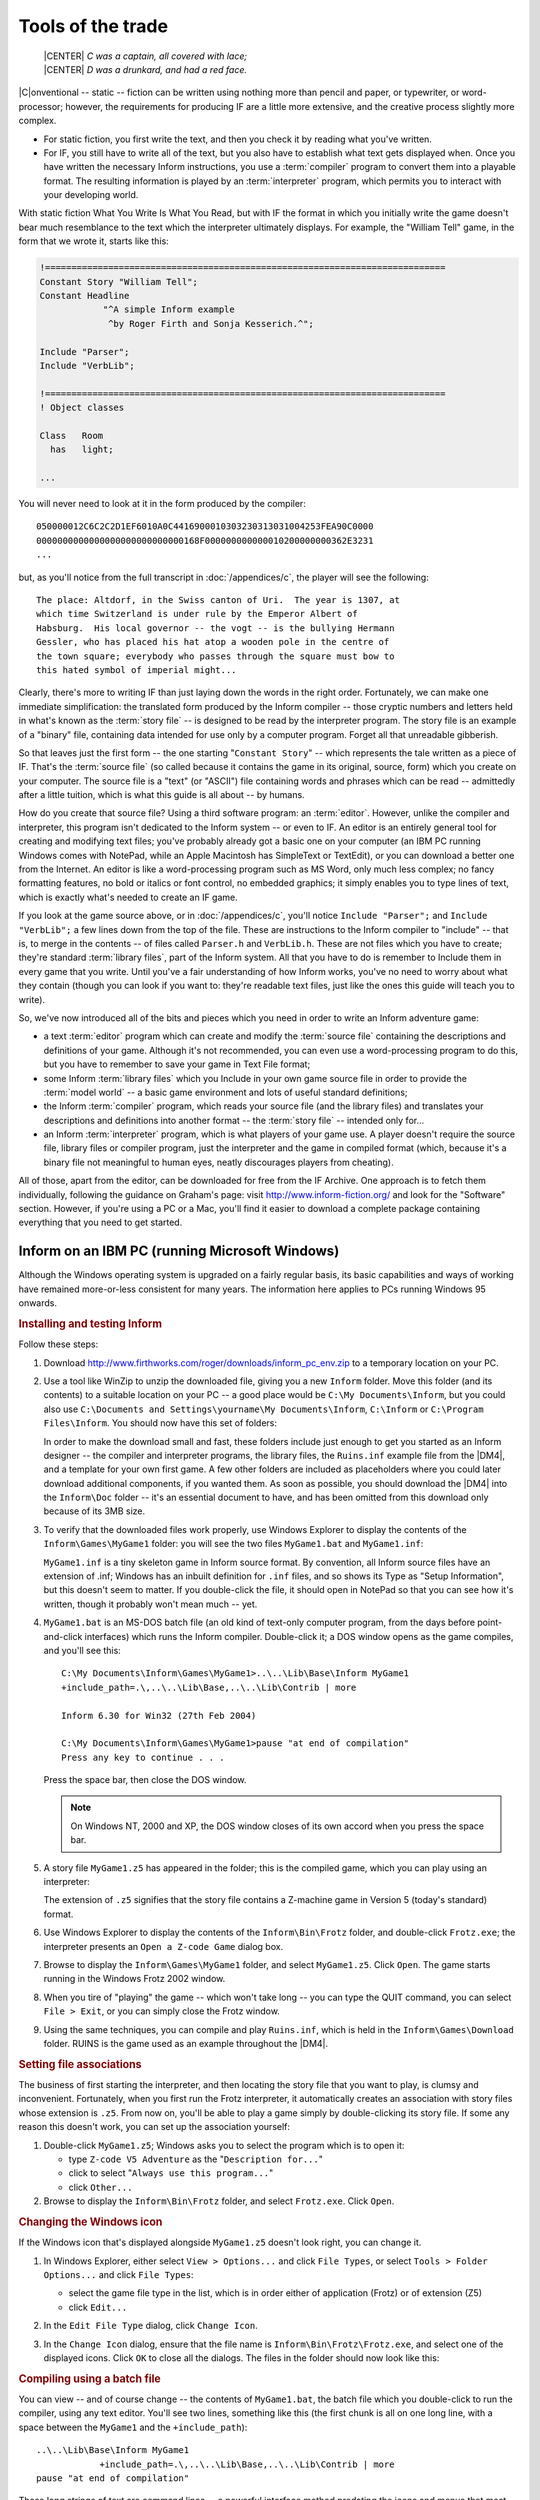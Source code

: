====================
 Tools of the trade
====================

.. epigraph::

   | |CENTER| *C was a captain, all covered with lace;*
   | |CENTER| *D was a drunkard, and had a red face.*

.. only:: html

  .. image:: /images/picC.png
     :align: left

|C|\onventional -- static -- fiction can be written using nothing more than
pencil and paper, or typewriter, or word-processor; however, the
requirements for producing IF are a little more extensive, and the creative
process slightly more complex.

* For static fiction, you first write the text, and then you check it by
  reading what you've written.

* For IF, you still have to write all of the text, but you also have to
  establish what text gets displayed when.  Once you have written the
  necessary Inform instructions, you use a :term:`compiler` program to
  convert them into a playable format.  The resulting information is played
  by an :term:`interpreter` program, which permits you to interact with
  your developing world.

With static fiction What You Write Is What You Read, but with IF the format
in which you initially write the game doesn't bear much resemblance to the
text which the interpreter ultimately displays.  For example, the "William
Tell" game, in the form that we wrote it, starts like this:

.. code-block:: inform

    !============================================================================
    Constant Story "William Tell";
    Constant Headline
                "^A simple Inform example
                 ^by Roger Firth and Sonja Kesserich.^";

    Include "Parser";
    Include "VerbLib";

    !============================================================================
    ! Object classes

    Class   Room
      has   light;

    ...

You will never need to look at it in the form produced by the compiler::

    050000012C6C2C2D1EF6010A0C4416900010303230313031004253FEA90C0000
    0000000000000000000000000000168F000000000000010200000000362E3231
    ...

but, as you'll notice from the full transcript in :doc:`/appendices/c`, the
player will see the following::

     The place: Altdorf, in the Swiss canton of Uri.  The year is 1307, at
     which time Switzerland is under rule by the Emperor Albert of
     Habsburg.  His local governor -- the vogt -- is the bullying Hermann
     Gessler, who has placed his hat atop a wooden pole in the centre of
     the town square; everybody who passes through the square must bow to
     this hated symbol of imperial might...

Clearly, there's more to writing IF than just laying down the words in the
right order.  Fortunately, we can make one immediate simplification: the
translated form produced by the Inform compiler -- those cryptic numbers
and letters held in what's known as the :term:`story file` -- is designed
to be read by the interpreter program.  The story file is an example of a
"binary" file, containing data intended for use only by a computer program.
Forget all that unreadable gibberish.

So that leaves just the first form -- the one starting "``Constant Story``"
-- which represents the tale written as a piece of IF.  That's the
:term:`source file` (so called because it contains the game in its
original, source, form) which you create on your computer.  The source file
is a "text" (or "ASCII") file containing words and phrases which can be
read -- admittedly after a little tuition, which is what this guide is all
about -- by humans.

.. Generated by autoindex
.. index::
   single: IBM PC
   pair: NotePad; text editor

How do you create that source file?  Using a third software program: an
:term:`editor`.  However, unlike the compiler and interpreter, this program
isn't dedicated to the Inform system -- or even to IF.  An editor is an
entirely general tool for creating and modifying text files; you've
probably already got a basic one on your computer (an IBM PC running
Windows comes with NotePad, while an Apple Macintosh has SimpleText or
TextEdit), or you can download a better one from the Internet.  An editor
is like a word-processing program such as MS Word, only much less complex;
no fancy formatting features, no bold or italics or font control, no
embedded graphics; it simply enables you to type lines of text, which is
exactly what's needed to create an IF game.

If you look at the game source above, or in :doc:`/appendices/c`, you'll
notice ``Include "Parser";`` and ``Include "VerbLib";`` a few lines down
from the top of the file.  These are instructions to the Inform compiler to
"include" -- that is, to merge in the contents -- of files called
``Parser.h`` and ``VerbLib.h``.  These are not files which you have to
create; they're standard :term:`library files`, part of the Inform system.
All that you have to do is remember to Include them in every game that you
write.  Until you've a fair understanding of how Inform works, you've no
need to worry about what they contain (though you can look if you want to:
they're readable text files, just like the ones this guide will teach you
to write).

So, we've now introduced all of the bits and pieces which you need in order to
write an Inform adventure game:

* a text :term:`editor` program which can create and modify the
  :term:`source file` containing the descriptions and definitions of your
  game.  Although it's not recommended, you can even use a word-processing
  program to do this, but you have to remember to save your game in Text
  File format;

* some Inform :term:`library files` which you Include in your own game
  source file in order to provide the :term:`model world` -- a basic game
  environment and lots of useful standard definitions;

* the Inform :term:`compiler` program, which reads your source file (and
  the library files) and translates your descriptions and definitions into
  another format -- the :term:`story file` -- intended only for...

* an Inform :term:`interpreter` program, which is what players of your game
  use.  A player doesn't require the source file, library files or compiler
  program, just the interpreter and the game in compiled format (which,
  because it's a binary file not meaningful to human eyes, neatly
  discourages players from cheating).

.. Generated by autoindex
.. index::
   single: IF Archive

All of those, apart from the editor, can be downloaded for free from the IF
Archive.  One approach is to fetch them individually, following the
guidance on Graham's page: visit http://www.inform-fiction.org/ and look
for the "Software" section.  However, if you're using a PC or a Mac, you'll
find it easier to download a complete package containing everything that
you need to get started.

.. _inform-windows:

Inform on an IBM PC (running Microsoft Windows)
===============================================

Although the Windows operating system is upgraded on a fairly regular
basis, its basic capabilities and ways of working have remained
more-or-less consistent for many years.  The information here applies to
PCs running Windows 95 onwards.

.. rubric:: Installing and testing Inform

Follow these steps:

1. Download http://www.firthworks.com/roger/downloads/inform_pc_env.zip to
   a temporary location on your PC.

2. Use a tool like WinZip to unzip the downloaded file, giving you a new
   ``Inform`` folder.  Move this folder (and its contents) to a suitable
   location on your PC -- a good place would be ``C:\My Documents\Inform``,
   but you could also use ``C:\Documents and Settings\yourname\My
   Documents\Inform``, ``C:\Inform`` or ``C:\Program Files\Inform``.  You
   should now have this set of folders:

   .. image:: /images/inform_pc_env.*
      :align: center

   In order to make the download small and fast, these folders include just
   enough to get you started as an Inform designer -- the compiler and
   interpreter programs, the library files, the ``Ruins.inf`` example file
   from the |DM4|, and a template for your own first game.  A few other
   folders are included as placeholders where you could later download
   additional components, if you wanted them.  As soon as possible, you
   should download the |DM4| into the ``Inform\Doc`` folder -- it's an
   essential document to have, and has been omitted from this download only
   because of its 3MB size.

3. To verify that the downloaded files work properly, use Windows Explorer
   to display the contents of the ``Inform\Games\MyGame1`` folder: you will
   see the two files ``MyGame1.bat`` and ``MyGame1.inf``:

   .. image:: /images/filelist1.*
      :align: center

   ``MyGame1.inf`` is a tiny skeleton game in Inform source format.  By
   convention, all Inform source files have an extension of .inf; Windows
   has an inbuilt definition for ``.inf`` files, and so shows its Type as
   "Setup Information", but this doesn't seem to matter.  If you
   double-click the file, it should open in NotePad so that you can see how
   it's written, though it probably won't mean much -- yet.

4. ``MyGame1.bat`` is an MS-DOS batch file (an old kind of text-only
   computer program, from the days before point-and-click interfaces) which
   runs the Inform compiler.  Double-click it; a DOS window opens as the
   game compiles, and you'll see this::

        C:\My Documents\Inform\Games\MyGame1>..\..\Lib\Base\Inform MyGame1
        +include_path=.\,..\..\Lib\Base,..\..\Lib\Contrib | more

        Inform 6.30 for Win32 (27th Feb 2004)

        C:\My Documents\Inform\Games\MyGame1>pause "at end of compilation"
        Press any key to continue . . .

   Press the space bar, then close the DOS window.

   .. note::

      On Windows NT, 2000 and XP, the DOS window closes of its own accord
      when you press the space bar.

5. A story file ``MyGame1.z5`` has appeared in the folder; this is the
   compiled game, which you can play using an interpreter:

   .. image:: /images/filelist2.*
      :align: center

   The extension of ``.z5`` signifies that the story file contains a
   Z-machine game in Version 5 (today's standard) format.

6. Use Windows Explorer to display the contents of the ``Inform\Bin\Frotz``
   folder, and double-click ``Frotz.exe``; the interpreter presents an
   ``Open a Z-code Game`` dialog box.

7. Browse to display the ``Inform\Games\MyGame1`` folder, and select
   ``MyGame1.z5``.  Click ``Open``.  The game starts running in the Windows
   Frotz 2002 window.

8. When you tire of "playing" the game -- which won't take long -- you can
   type the QUIT command, you can select ``File > Exit``, or you can simply
   close the Frotz window.

9. Using the same techniques, you can compile and play ``Ruins.inf``, which
   is held in the ``Inform\Games\Download`` folder.  RUINS is the game used
   as an example throughout the |DM4|.

.. rubric:: Setting file associations

The business of first starting the interpreter, and then locating the story
file that you want to play, is clumsy and inconvenient.  Fortunately, when
you first run the Frotz interpreter, it automatically creates an
association with story files whose extension is ``.z5``.  From now on,
you'll be able to play a game simply by double-clicking its story file.  If
some any reason this doesn't work, you can set up the association yourself:

1. Double-click ``MyGame1.z5``; Windows asks you to select the program
   which is to open it:

   * type ``Z-code V5 Adventure`` as the "``Description for...``"
   * click to select "``Always use this program...``"
   * click ``Other...``

2. Browse to display the ``Inform\Bin\Frotz`` folder, and select
   ``Frotz.exe``.  Click ``Open``.

.. rubric:: Changing the Windows icon

If the Windows icon that's displayed alongside ``MyGame1.z5`` doesn't look
right, you can change it.

1. In Windows Explorer, either select ``View > Options...`` and click
   ``File Types``, or select ``Tools > Folder Options...`` and click ``File
   Types``:

   * select the game file type in the list, which is in order either of
     application (Frotz) or of extension (Z5)
   * click ``Edit...``

2. In the ``Edit File Type`` dialog, click ``Change Icon``.

3. In the ``Change Icon`` dialog, ensure that the file name is
   ``Inform\Bin\Frotz\Frotz.exe``, and select one of the displayed icons.
   Click ``OK`` to close all the dialogs.  The files in the folder should
   now look like this:

   .. image:: /images/filelist3.*
      :align: center

.. rubric:: Compiling using a batch file

You can view -- and of course change -- the contents of ``MyGame1.bat``,
the batch file which you double-click to run the compiler, using any text
editor.  You'll see two lines, something like this (the first chunk is all
on one long line, with a space between the ``MyGame1`` and the
``+include_path``)::

     ..\..\Lib\Base\Inform MyGame1
                 +include_path=.\,..\..\Lib\Base,..\..\Lib\Contrib | more
     pause "at end of compilation"

These long strings of text are command lines -- a powerful interface method
predating the icons and menus that most computer users know.  You won't
need to master the command line interface in order to start using Inform,
but this section will tell you what these particular command lines are
doing.  There are four parts to the first line:

1. ``Inform`` refers to the compiler program, and ``..\..\Lib\Base`` is the
   name of the folder which contains it (addressed relative to *this*
   folder, the one which holds the source file).  Double-dots stand for "go
   to the parent folder".

2. ``MyGame1`` is the name of the Inform source file; you don't need to
   mention its extension of ``.inf`` if you don't want to.

3. ``+include_path=.\,..\..\Lib\Base,..\..\Lib\Contrib`` tells the compiler
   where to look for files like ``Parser`` and ``VerbLib`` which you've
   Included.  Three locations are suggested: this folder, which holds the
   source file (``.\``); the folder holding the standard library files
   (``..\..\Lib\Base``); the folder holding useful bits and pieces
   contributed by the Inform community (``..\..\Lib\Contrib``).  The three
   locations are searched in that order.

   .. note::

      On the command line, you sometimes also see a compiler :term:`switch`
      such as :option:`-S`, used for controlling detailed aspects of how
      the compiler operates.  Rather than do that here, we find it more
      convenient to place any necessary switches at the very top of the
      source file, as we'll explain in the next chapter.

4. ``| more`` causes the compiler to pause if it finds more mistakes than
   it can tell you about on a single screen, rather than have them scroll
   off the top of the MS-DOS window.  Press the space bar to continue the
   compilation.

The second line -- ``pause "at end of compilation"`` -- just prevents the
window from closing before you can read its contents, as it otherwise would
on Windows NT, 2000 and XP.

You'll need to have a new batch file like this to match each new source
file which you create.  The only item which will differ in the new file is
the name of the Inform source file -- ``MyGame1`` in this example.  You
must change this to match the name of the new source file; everything else
can stay the same in each ``.bat`` file that you create.

.. rubric:: Getting a better editor

.. Generated by autoindex
.. index::
   pair: NotePad; text editor

Although NotePad is adequate when you're getting started, you'll find life
much easier if you obtain a more powerful editor program.  We recommend
TextPad, available as shareware from http://www.textpad.com/; in addition,
there are some detailed instructions at
http://www.onyxring.com/informguide.aspx?article=14 on how to improve the
way that TextPad works with Inform.  The biggest single improvement, the
one that will make game development dramatically simpler, is being able to
compile your source file *from within* the editor.  No need to save the
file, switch to another window and double-click the batch file (and indeed,
no further need for the batch file itself): just press a key while editing
the file -- and it compiles there and then.  You can also run the
interpreter with similar ease.  The convenience of doing this far outweighs
the small amount of time needed to obtain and configure TextPad.

.. index::
   single: Apple Macintosh

.. _inform-apple:

Inform on an Apple Macintosh (running OS X)
===========================================

Whereas our instructions for using Inform on a PC apply to just about all
versions of Windows, on the Macintosh we need to be more precise.  Our
guidance here is specifically for Mac OS X, rather than for its predecessor
OS 9, and it may be helpful if we first mention a few relevant differences.

Mac OS X is a robust system constructed around -- or on top of -- BSD
[#bsd]_ UNIX.  There are several kinds of applications that will run on
your Mac OS X:

* Aqua: specifically designed for the Graphical User Interface of Mac OS X,
  and taking advantage of its underlying technologies.  Broadly, there
  are two types of Aqua application:

  * Cocoa: built with programming tools designed for Mac OS X.

  * Carbon: built with the programming tools designed for Mac OS 9 and
    earlier versions, but "translated" to take advantage of OS X.

* Classic: designed to work on Mac OS 9 and earlier versions.  They need to
  run in the Classic environment of OS X; roughly speaking, Classic is an
  emulation of the older Mac systems.

* X11: based on a windowing system designed for the UNIX/Linux world.  They
  need an X-Windows server to run, and their appearance and functionality
  may seem a lot different to what the Aqua user expects.

* UNIX: most UNIX programs (including Linux) will run on your Mac OS X, but
  they usually have to be accessed (or configured) from the UNIX core of
  your Mac, through the Terminal utility.

These differences may be significant, since some of the tools designed to
develop and run IF on a Mac system (for example, ones you'll find in the
Archive) have been built by programmers working in different environments
with varying technologies.  We have tried to select tools that will make
your life easy as a beginner, but in time you may want to investigate
alternative approaches.

.. rubric:: Installing and testing Inform

Follow these steps:

1. Download http://www.firthworks.com/roger/downloads/inform_macosx_env.sit
   to a temporary location on your Mac.

2. Use a tool like StuffIt Expander to unpack the downloaded file (if your
   system configuration is standard, a mere double-click will make it
   self-extract at the current location, if it hasn't already expanded all
   by itself).  You'll now have a new ``Inform`` folder.  Move this folder
   (and its contents) to a suitable location in your Mac.

   .. note::

      It is a good idea for now to place it in your home directory;
      otherwise, a few pre-configured items may not work as explained.
      Once you learn the basics of the configuration, you may move the
      Inform folder to a different location and hack all the defaults like
      the professionals do.

   You should now have this set of folders:

   .. image:: /images/inform_mac_env.*
      :align: center

   In order to make the download small and fast, these folders include just
   enough to get you started as an Inform designer -- the compiler and
   interpreter programs, the library files, the ``Ruins.inf`` example from
   the |DM4|, and a template for your own first game, which you may copy
   and rename each time you begin a new Inform project.  A few other
   folders are included as placeholders where you could later download
   additional components, if you wanted them.  As soon as possible, you
   should download the |DM4| into the ``Inform/Doc`` folder -- it's an
   essential document to have, and has been omitted from this download only
   because of its 3MB size.

3. To verify that the downloaded files work properly, use the Finder to
   display the contents of the ``Inform/Games/MyGame1`` folder: you will see
   the files ``MyGame1.command`` and ``MyGame1.inf``:

   .. image:: /images/mac_filelist1.*
      :align: center

   ``MyGame1.inf`` is a tiny skeleton game in Inform source format.  By
   convention, all Inform source files have an extension of ``.inf``.
   However, Mac OS X may show its Kind as "FUJI BAS IMG document", and try
   to open it with GraphicConverter.  If you're not a regular user of FUJI
   BAS IMG documents, you'll probably want to change this.  Either:

   * right-click on the file (or Ctrl-click)

   * select ``Open with`` and choose ``Other...``

   * in the ``Open with`` dialog, go to the ``Applications`` folder and
     select TextEdit.

   * click to select "``Always open with``"

   * click ``Open``.

   or:

   * right-click on the file (or Ctrl-click)

   * press Option, select ``Always open with`` and choose ``Other...``

   * in the ``Open with`` dialog, go to the ``Applications`` folder and
     select TextEdit.

   * click ``Open``.

   Now, if you double-click the file, it should open in TextEdit so that
   you can see how it's written, though it probably won't mean much -- yet.

   .. note::

      The above process may affect only this specific file.  To change 
      the program that opens by default *all* ``.inf`` files, try this:

      * right-click on the file (or Ctrl-click)

      * select ``Get Info``

      * in the ``Open with`` tab, select TextEdit as the application

      * click the ``Change All...`` button, and confirm the change when asked.

4. ``MyGame1.command`` is a Terminal Shell Script (a UNIX executable
   command-line file, a kind of text-only computer program from the days
   before point-and-click interfaces) which runs the Inform compiler.
   Double-click it; a UNIX window opens as the game compiles, and you'll
   see something like this (the working path will reflect your folder
   hierarchy)::

         Last login: Sat Jul 3 03:07:51 on ttyp1
         Welcome to Darwin!
         /Users/Dave/Inform/Games/MyGame1/MyGame1.command; [Hal:~] Dave%
                /Users/Dave/Inform/Games/MyGame1/MyGame1.command; exit
         Inform 6.30 (27th Feb 2004)
         logout
         [Process completed]

   .. todo::

      Verify this output.  It's what's in the PDF, but the command prompt
      looks like it's in the wrong place.

5. A story file ``MyGame1.z5`` has appeared in the folder; this is the
   compiled game, which you can play using an interpreter:

   .. image:: /images/mac_filelist2.*
      :align: center

   The extension of ``.z5`` signifies that the story file contains a
   Z-machine game in Version 5 (today's standard) format.

6. Use the Finder to display the contents of the ``Inform/Bin/Zoom``
   folder, and double-click ``Zoom``; the interpreter presents an ``Open``
   dialog box.

7. Browse to display the ``Inform/Games/MyGame1`` folder, and select
   ``MyGame1.z5``.  Click ``Open``.  The game starts running in the Zoom
   window.

8. When you tire of "playing" the game -- which won't take long -- you can
   type the QUIT command, you can select ``Zoom > Quit Zoom``, or you can
   simply close the Zoom window.

.. rubric:: Setting file associations

.. Generated by autoindex
.. index::
   single: Infocom

The business of first starting the interpreter, and then locating the story
file that you want to play, is clumsy and inconvenient.  Fortunately, when
the system first "sees" the Zoom interpreter (which is a nice Aqua
application) it automatically creates an association with story files whose
extension is ``.z5`` (and with other Infocom formats).  From now on, you'll
be able to play a game simply by double-clicking its story file.

The files in the folder should now look like this:

.. image:: /images/mac_filelist3.*
   :align: center

.. rubric:: Compiling using a command-line file

If you have followed these instructions to configure your system, every
time that you need to compile your source code you just have to
double-click on the file ``MyGame1.command``.  However, this file is good
only for this folder and for ``MyGame1.inf``.

If you want to start coding another game, you may copy the folder
``MyGame1`` with all its contents and rename it as you please (for example,
``MyGame2`` or something more appropriate).  Inside the folder, you'll also
want to rename the relevant files:

    ``MyGame1.inf`` might become ``MyGame2.inf``, or ``MobyDick.inf``,
    or...

    ``MyGame1.command`` would change to match: ``MyGame2.command``, or
    ``MobyDick.command``.

You can view -- and of course change -- the contents of
``MyGame2.command``, the command file which you double-click to run the
compiler, using any text editor.  You'll see two lines, something like this
(the second chunk is all on one long line, with a space between the
``MyGame1`` and the ``+include_path``)::

    cd ~/Inform/Games/MyGame1/
    ../../Lib/Base/inform630_macosx MyGame1
                      +include_path=./,../../Lib/Base,../../Lib/Contrib

These long strings of text are command lines -- a powerful interface method
predating the icons and menus that most computer users know.  You won't
need to master the command line interface in order to start using Inform,
but this section will introduce you to a few basic concepts to get your
bearings.  The first line changes the working directory to
``~/Inform/Games/MyGame1/``.  The command ``cd`` (also known as ``chdir``,
short for "Change Directory to") lets you travel to the desired folder,
specified by the path, in this case: ``~/Inform/Games/MyGame1/``.  The
``~`` symbol stands for your home directory.  That is, if your user name
were Dave, the above path is equal to::

     /Users/Dave/Inform/Games/MyGame1/

You want to change that line so that it reads: ``cd
~/Inform/Games/MyGame2/``

There are three parts to the second line:

1. ``inform630_macosx`` refers to the compiler program, and
   ``../../Lib/Base`` is the name of the folder which contains it
   (addressed relative to *this* folder, the one which holds the source
   file).  Double-dots stand for "go to the parent folder".

2. ``MyGame1`` is the name of the Inform source file; you don't need to
   mention its extension of ``.inf`` if you don't want to.  You'll want to
   change this to match the name of your new file: ``MyGame2``.

3. ``+include_path=./,../../Lib/Base,../../Lib/Contrib`` tells the compiler
   where to look for files like ``Parser`` and ``VerbLib`` which you've
   Included in the source file (this may sound confusing now, but it will
   make a lot of sense after you've delved a bit deeper into this Guide).
   Three locations are suggested, separated by commas: this folder, which
   holds the source file (``./``); the folder holding the standard library
   files (``../../Lib/Base``); the folder holding useful bits and pieces
   contributed by the Inform community (``../../Lib/Contrib``).  The three
   locations are searched in that order.

   .. note::

      On the command line, you sometimes also see a compiler :term:`switch`
      such as :option:`-S`, used for controlling detailed aspects of how
      the compiler operates.  Rather than do that here, we find it more
      convenient to place any necessary switches at the very top of the
      source file, as we'll explain in the next chapter.

Once you've finished editing those lines, ``Save`` the file (not
``SaveAs``), overwriting the original, and make sure that your text editor
doesn't append an extension like ``.txt`` (TextEdit, the default editor
that comes with OS X, is polite enough to ask you about this).

You'll need to have a new command file like this to match each new source
file which you create.  The only item which will differ in the new file is
the name of the Inform source file -- ``MyGameN``.  You must change this to
match the name of the new source file; everything else can stay the same in
each ``.command`` file that you create.

.. rubric:: Making your own command-line file

There are two peculiarities by which your system understands that
``MyGame1.command`` is a Terminal Shell Script.  One is the extension
``.command``, and the other is an attribute of the file which marks it as
"executable" (the "executable bits").  If it doesn't meet both conditions,
``MyGame1.command`` won't run as it should.  You have to be careful when
editing this file: if you were, for instance, to open it in a text editor
and save it to a different location with a different name, the executable
bits might get lost, and when you double-click it, you would see:

.. image:: /images/mac_exec_error.*
   :align: center

To make a command file from scratch (also, to fix this problem) you can
follow these steps:

1. Open any text editor and write (using your own path)::

        cd ~/Inform/Games/MyGameN/
        ../../Lib/Base/inform630_macosx MyGameN
                      +include_path=./,../../Lib/Base,../../Lib/Contrib

   where ``MyGameN`` stands for the name you have chosen for your Inform
   project.

2. Save the file in the folder ``MyGameN`` and call it ``MyGameN.command``.
   Make sure that the text editor doesn't append a ``.txt`` extension; if
   it does, rename the file manually.

3. Go to ``Applications > Utilities`` and double-click on ``Terminal``.
   This opens the utility which provides you with a set of windows to
   access the UNIX command line.  Supposing the computer is named Hal, and
   the user Dave, you should see something like this::

        Last login: Wed Jun 30 18:05:55 on ttyp1
        Welcome to Darwin!
        [Hal:~] Dave%

4. Every time that you open a Terminal window, you're at your home
   directory (as noted by the tilde after the computer's name).  You can
   travel to your working folder by typing::

        cd Inform/Games/MyGameN

   You'll see how the path changes::

        [Hal:~/Inform/Games/MyGameN] Dave%

   Now you can make the command file executable with::

        chmod 777 MyGameN.command

5. Alternatively, you can omit the cd command if you give the full path to
   ``chmod``::

          chmod 777 ~/Inform/Games/MyGameN/MyGameN.command

   This sets the executable bits for the file ``MyGameN.command``.

6. Close the Terminal window.

Now, every time you need to compile your game, you can just double-click on
``MyGameN.command`` from the Finder.

.. rubric:: Getting a better editor

Although TextEdit is adequate when you're getting started, you'll find life
much easier if you obtain a more powerful editor program.  We'd really like
to recommend one -- there's an exciting list of possibilities at
http://osx.hyperjeff.net/Apps/apps.php?sub=5 -- but at the time of writing
none of them seems outstandingly suited to IF authorship.  If you find one
that works really well, please let us know.

.. rubric:: More about the editor

As well as the ones that we recommend, other good text editors are listed
at http://www.firthworks.com/roger/editors/.  One feature that's well worth
looking out for is "hotkey compilation" -- being able to run the compiler
from *within* the editor.  Another is "syntax colouring", where the editor
understands enough of Inform's syntax rules to colour-code your source
file; for example: red for brackets, braces and parentheses ``[ ]`` ``{ }``
and ``( )``, blue for reserved words like ``Object`` and ``print``, green
for items in quotes like '...'  and "...", and so on.  Syntax colouring is
of great assistance in getting your source file correct and thus avoiding
silly compilation errors.

.. rubric:: More about the compiler

The Inform compiler is a powerful but undramatic software tool; it does an
awful lot of work, but it does it all at once, without stopping to ask you
any questions.  Its input is a readable text source file; the output is a
story file, also sometimes known as a :term:`Z-code file` (because it
contains the game translated into code for the Z-machine, which we describe
in the next section).

If you're lucky, the compiler will translate your source file into Z-code;
perhaps surprisingly, it doesn't display any form of "success" message when
it succeeds.  Often, however, it fails, because of mistakes which you've
made when writing the game.  Inform defines a set of rules -- a capital
letter here, a comma there, these words only in a certain order, those
words spelled just so -- about which the compiler is extremely fussy.  If
you accidentally break the rules, the compiler complains: it refuses to
write a Z-code file.  *Do not worry about this*: the rules are easy to
learn, but just as easy to break, and all Inform designers inadvertently do
so on a regular basis.  There's some additional information about dealing
with these mistakes, and about controlling how the compiler behaves, in
:doc:`15`.

.. rubric:: More about the interpreter

.. Generated by autoindex
.. index::
   single: Infocom

One of the big advantages of the way Inform works is that a compiled game
-- the Z-code story file -- is portable between different computers.
That's not just from one PC to another: exactly the same story file will
run on a PC, a Mac, an Amiga, UNIX workstations, IBM mainframes, PalmOS
hand-helds, and on dozens of other past, present and future computers.  The
magic that makes this happen is the interpreter program, a software tool
which pretends to be a simple computer called a :term:`Z-machine`.  The
Z-machine is an imaginary (or "virtual") computer, but its design has been
very carefully specified, so that an expert programmer can quite easily
build one.  And that's exactly what has happened: a Macintosh guru has
built an Inform interpreter which runs on Apple Macs, a UNIX wizard has
built one for UNIX workstations, and so on.  Sometimes, you even get a
choice; for popular machines like the PC and the Mac there are several
interpreters available.  And the wonderful thing is: each of those
interpreters, on each of those computers, is able to play every Inform game
that's ever been written *and*, as a surprise bonus, all of the classic
1980s Infocom games like "Zork" and "The Hitchhiker's Guide to the Galaxy"
as well!

(Actually, that last sentence is a slight exaggeration; a few games are
very large, or have pictures included within them, and not all interpreters
can handle this.  However, with that small pinch of salt, it's pretty
accurate.)

That's enough waffling: let's get started!  It's time to begin designing
our first game.

.. rubric:: Footnotes

.. [#bsd]
   "BSD" stands for Berkeley Software Distribution, the name of the UNIX
   derivative distributed in the 1970s from the University of California,
   Berkeley, and used collectively for the modern descendants of those
   distributions.
